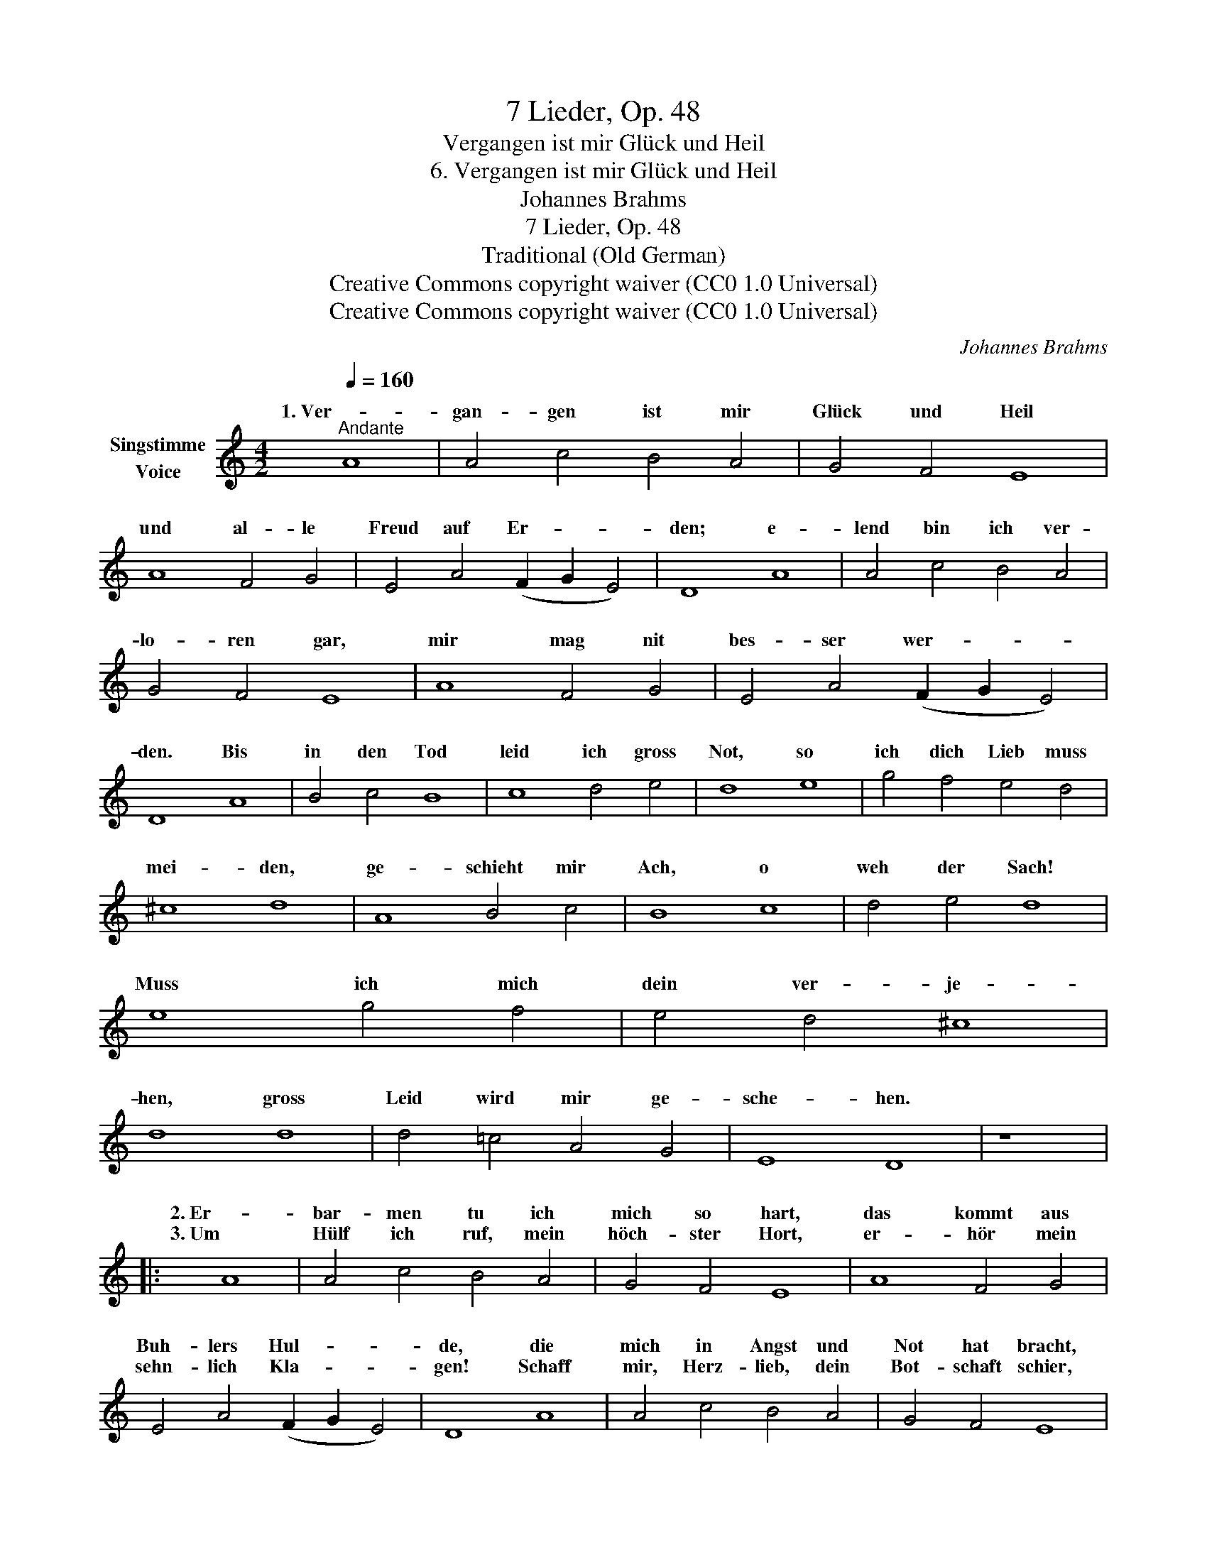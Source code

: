 X:1
T:7 Lieder, Op. 48
T:Vergangen ist mir Glück und Heil
T:6. Vergangen ist mir Glück und Heil
T:Johannes Brahms
T:7 Lieder, Op. 48
T:Traditional (Old German)
T:Creative Commons copyright waiver (CC0 1.0 Universal)
T:Creative Commons copyright waiver (CC0 1.0 Universal)
C:Johannes Brahms
Z:Traditional (Old German)
Z:Creative Commons copyright waiver (CC0 1.0 Universal)
%%score ( 1 2 )
L:1/8
Q:1/4=160
M:4/2
K:C
V:1 treble nm="Singstimme\nVoice"
V:2 treble 
V:1
"^Andante" A8 | A4 c4 B4 A4 | G4 F4 E8 | A8 F4 G4 | E4 A4 (F2 G2 E4) | D8 A8 | A4 c4 B4 A4 | %7
w: 1. Ver-|gan- gen ist mir|Glück und Heil|und al- le|Freud auf Er- * *|den; e-|lend bin ich ver-|
w: |||||||
 G4 F4 E8 | A8 F4 G4 | E4 A4 (F2 G2 E4) | D8 A8 | B4 c4 B8 | c8 d4 e4 | d8 e8 | g4 f4 e4 d4 | %15
w: lo- ren gar,|mir mag nit|bes- ser wer- * *|den. Bis|in den Tod|leid ich gross|Not, so|ich dich Lieb muss|
w: ||||||||
 ^c8 d8 | A8 B4 c4 | B8 c8 | d4 e4 d8 | e8 g4 f4 | e4 d4 ^c8 | d8 d8 | d4 =c4 A4 G4 | E8 D8 | z8 |: %25
w: mei- den,|ge- schieht mir|Ach, o|weh der Sach!|Muss ich mich|dein ver- je-|hen, gross|Leid wird mir ge-|sche- hen.||
w: ||||||||||
 A8 | A4 c4 B4 A4 | G4 F4 E8 | A8 F4 G4 | E4 A4 (F2 G2 E4) | D8 A8 | A4 c4 B4 A4 | G4 F4 E8 | %33
w: 2. Er-|bar- men tu ich|mich so hart,|das kommt aus|Buh- lers Hul- * *|de, die|mich in Angst und|Not hat bracht,|
w: 3. Um|Hülf ich ruf, mein|höch- ster Hort,|er- hör mein|sehn- lich Kla- * *|gen! Schaff|mir, Herz- lieb, dein|Bot- schaft schier,|
 A8 F4 G4 | E4 A4 (F2 G2 E4) | D8 A8 | B4 c4 B8 | c8 d4 e4 | d8 e8 | g4 f4 e4 d4 | ^c8 d8 | %41
w: und wil- lig-|lich das dul- * *|de. Um|dich al- lein,|Herz- lieb- ste|mein, ist|mir kein Bürd zu|schwe- re,|
w: ich muss *|Leid ver- za- * *|gen! Mein|trau- rigs Herz|leid't gro- ssen|Schmerz, wie|soll ichs ü- ber-|win- den?|
 A8 B4 c4 | B8 c8 | d4 e4 d8 | e8 g4 f4 | e4 d4 ^c8 | d8 d8 | d4 =c4 A4 G4 | E8 D8 | z8 :| %50
w: wärs noch so|viel, ich|den- noch will|in dei- nem|Dienst er- ster-|ben, nach|frem- der Lieb nit|wer- ben.||
w: Ich sorg dass|schier der|Tod mit mir|will rin- gen|um das Le-|ben, tu|mir dein Tro- ste|ge- ben.||
V:2
 x8 | x16 | x16 | x16 | x16 | x16 | x16 | x16 | x16 | x16 | x16 | x16 | x16 | x16 | x16 | x16 | %16
w: ||||||||||||||||
w: ||||||||||||||||
 x16 | x16 | x16 | x16 | x16 | x16 | x16 | x16 | x8 |: x8 | x16 | x16 | x16 | x16 | x16 | x16 | %32
w: ||||||||||||||||
w: ||||||||||||||||
 x16 | x8 x4 G2 G2 | x16 | x16 | x16 | x16 | x16 | x16 | x16 | x16 | x16 | x16 | x16 | x16 | x16 | %47
w: |||||||||||||||
w: |sonst vor||||||||||||||
 x16 | x16 | x8 :| %50
w: |||
w: |||

